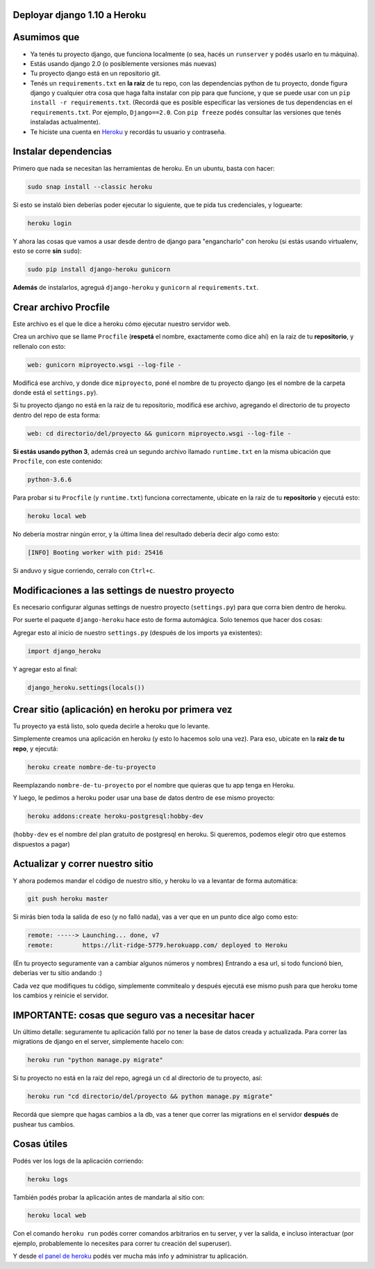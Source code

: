 Deployar django 1.10 a Heroku
============================

Asumimos que
============

* Ya tenés tu proyecto django, que funciona localmente (o sea, hacés un ``runserver`` y podés usarlo en tu máquina).
* Estás usando django 2.0 (o posiblemente versiones más nuevas)
* Tu proyecto django está en un repositorio git.
* Tenés un ``requirements.txt`` en **la raiz** de tu repo, con las dependencias python de tu proyecto, donde figura django y cualquier otra cosa que haga falta instalar con pip para que funcione, y que se puede usar con un ``pip install -r requirements.txt``. (Recordá que es posible especificar las versiones de tus dependencias en el ``requirements.txt``. Por ejemplo, ``Django==2.0``. Con ``pip freeze`` podés consultar las versiones que tenés instaladas actualmente).
* Te hiciste una cuenta en `Heroku <http://heroku.com>`_ y recordás tu usuario y contraseña.


Instalar dependencias
=====================

Primero que nada se necesitan las herramientas de heroku. En un ubuntu, basta con hacer:

.. code-block:: bash

    sudo snap install --classic heroku


Si esto se instaló bien deberías poder ejecutar lo siguiente, que te pida tus credenciales, y loguearte:

.. code-block:: bash

    heroku login


Y ahora las cosas que vamos a usar desde dentro de django para "engancharlo" con heroku (si estás usando virtualenv, esto se corre **sin** ``sudo``):

.. code-block:: bash

    sudo pip install django-heroku gunicorn


**Además** de instalarlos, agreguá ``django-heroku`` y ``gunicorn`` al ``requirements.txt``.


Crear archivo Procfile
======================

Este archivo es el que le dice a heroku cómo ejecutar nuestro servidor web.

Crea un archivo que se llame ``Procfile`` (**respetá** el nombre, exactamente como dice ahí) en la raiz de tu **repositorio**, y rellenalo con esto:

.. code-block::

    web: gunicorn miproyecto.wsgi --log-file -


Modificá ese archivo, y donde dice ``miproyecto``, poné el nombre de tu proyecto django (es el nombre de la carpeta donde está el ``settings.py``).

Si tu proyecto django no está en la raiz de tu repositorio, modificá ese archivo, agregando el directorio de tu proyecto dentro del repo de esta forma:


.. code-block::

    web: cd directorio/del/proyecto && gunicorn miproyecto.wsgi --log-file -


**Si estás usando python 3**, además creá un segundo archivo llamado ``runtime.txt`` en la misma ubicación que ``Procfile``, con este contenido:


.. code-block::

    python-3.6.6


Para probar si tu ``Procfile`` (y ``runtime.txt``) funciona correctamente, ubicate en la raiz de tu **repositorio** y ejecutá esto:

.. code-block:: bash

    heroku local web


No debería mostrar ningún error, y la última linea del resultado debería decir algo como esto:

.. code-block::

    [INFO] Booting worker with pid: 25416


Si anduvo y sigue corriendo, cerralo con ``Ctrl+c``.


Modificaciones a las settings de nuestro proyecto
=================================================

Es necesario configurar algunas settings de nuestro proyecto (``settings.py``) para que corra bien dentro de heroku.

Por suerte el paquete ``django-heroku`` hace esto de forma automágica. Solo tenemos que hacer dos cosas:

Agregar esto al inicio de nuestro ``settings.py`` (después de los imports ya existentes):

.. code-block:: python

    import django_heroku


Y agregar esto al final:

.. code-block:: python

    django_heroku.settings(locals())


Crear sitio (aplicación) en heroku por primera vez
==================================================

Tu proyecto ya está listo, solo queda decirle a heroku que lo levante.

Simplemente creamos una aplicación en heroku (y esto lo hacemos solo una vez). Para eso, ubicate en la **raiz de tu repo**, y ejecutá:

.. code-block:: bash

    heroku create nombre-de-tu-proyecto


Reemplazando ``nombre-de-tu-proyecto`` por el nombre que quieras que tu app tenga en Heroku.

Y luego, le pedimos a heroku poder usar una base de datos dentro de ese mismo proyecto:

.. code-block:: bash

    heroku addons:create heroku-postgresql:hobby-dev


(``hobby-dev`` es el nombre del plan gratuito de postgresql en heroku. Si queremos, podemos elegir otro que estemos dispuestos a pagar)

Actualizar y correr nuestro sitio
=================================

Y ahora podemos mandar el código de nuestro sitio, y heroku lo va a levantar de forma automática:

.. code-block:: bash

    git push heroku master


Si mirás bien toda la salida de eso (y no falló nada), vas a ver que en un punto dice algo como esto:

.. code-block::

    remote: -----> Launching... done, v7
    remote:        https://lit-ridge-5779.herokuapp.com/ deployed to Heroku


(En tu proyecto seguramente van a cambiar algunos números y nombres)
Entrando a esa url, si todo funcionó bien, deberias ver tu sitio andando :)

Cada vez que modifiques tu código, simplemente commitealo y después ejecutá ese mismo push para que heroku tome los cambios y reinicie el servidor.


IMPORTANTE: cosas que seguro vas a necesitar hacer
==================================================

Un último detalle: seguramente tu aplicación falló por no tener la base de datos creada y actualizada. Para correr las migrations de django en el server, simplemente hacelo con:

.. code-block:: bash

    heroku run "python manage.py migrate"


Si tu proyecto no está en la raiz del repo, agregá un ``cd`` al directorio de tu proyecto, así:

.. code-block:: bash

    heroku run "cd directorio/del/proyecto && python manage.py migrate"


Recordá que siempre que hagas cambios a la db, vas a tener que correr las migrations en el servidor **después** de pushear tus cambios.


Cosas útiles
============

Podés ver los logs de la aplicación corriendo:

.. code-block:: bash

    heroku logs

También podés probar la aplicación antes de mandarla al sitio con:

.. code-block:: bash

    heroku local web


Con el comando ``heroku run`` podés correr comandos arbitrarios en tu server, y ver la salida, e incluso interactuar (por ejemplo, probablemente lo necesites para correr tu creación del superuser).

Y desde `el panel de heroku <https://dashboard.heroku.com/apps>`_ podés ver mucha más info y administrar tu aplicación.
